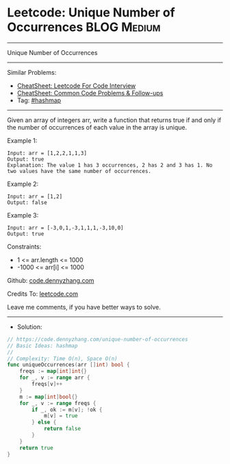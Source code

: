 * Leetcode: Unique Number of Occurrences                        :BLOG:Medium:
#+STARTUP: showeverything
#+OPTIONS: toc:nil \n:t ^:nil creator:nil d:nil
:PROPERTIES:
:type:     hashmap
:END:
---------------------------------------------------------------------
Unique Number of Occurrences
---------------------------------------------------------------------
#+BEGIN_HTML
<a href="https://github.com/dennyzhang/code.dennyzhang.com/tree/master/problems/unique-number-of-occurrences"><img align="right" width="200" height="183" src="https://www.dennyzhang.com/wp-content/uploads/denny/watermark/github.png" /></a>
#+END_HTML
Similar Problems:
- [[https://cheatsheet.dennyzhang.com/cheatsheet-leetcode-A4][CheatSheet: Leetcode For Code Interview]]
- [[https://cheatsheet.dennyzhang.com/cheatsheet-followup-A4][CheatSheet: Common Code Problems & Follow-ups]]
- Tag: [[https://code.dennyzhang.com/review-hashmap][#hashmap]]
---------------------------------------------------------------------
Given an array of integers arr, write a function that returns true if and only if the number of occurrences of each value in the array is unique.

Example 1:
#+BEGIN_EXAMPLE
Input: arr = [1,2,2,1,1,3]
Output: true
Explanation: The value 1 has 3 occurrences, 2 has 2 and 3 has 1. No two values have the same number of occurrences.
#+END_EXAMPLE

Example 2:
#+BEGIN_EXAMPLE
Input: arr = [1,2]
Output: false
#+END_EXAMPLE

Example 3:
#+BEGIN_EXAMPLE
Input: arr = [-3,0,1,-3,1,1,1,-3,10,0]
Output: true
#+END_EXAMPLE
 
Constraints:

- 1 <= arr.length <= 1000
- -1000 <= arr[i] <= 1000

Github: [[https://github.com/dennyzhang/code.dennyzhang.com/tree/master/problems/unique-number-of-occurrences][code.dennyzhang.com]]

Credits To: [[https://leetcode.com/problems/unique-number-of-occurrences/description/][leetcode.com]]

Leave me comments, if you have better ways to solve.
---------------------------------------------------------------------
- Solution:

#+BEGIN_SRC go
// https://code.dennyzhang.com/unique-number-of-occurrences
// Basic Ideas: hashmap
//
// Complexity: Time O(n), Space O(n)
func uniqueOccurrences(arr []int) bool {
    freqs := map[int]int{}
    for _, v := range arr {
        freqs[v]++
    }
    m := map[int]bool{}
    for _, v := range freqs {
        if _, ok := m[v]; !ok {
            m[v] = true
        } else {
            return false
        }
    }
    return true
}
#+END_SRC

#+BEGIN_HTML
<div style="overflow: hidden;">
<div style="float: left; padding: 5px"> <a href="https://www.linkedin.com/in/dennyzhang001"><img src="https://www.dennyzhang.com/wp-content/uploads/sns/linkedin.png" alt="linkedin" /></a></div>
<div style="float: left; padding: 5px"><a href="https://github.com/dennyzhang"><img src="https://www.dennyzhang.com/wp-content/uploads/sns/github.png" alt="github" /></a></div>
<div style="float: left; padding: 5px"><a href="https://www.dennyzhang.com/slack" target="_blank" rel="nofollow"><img src="https://www.dennyzhang.com/wp-content/uploads/sns/slack.png" alt="slack"/></a></div>
</div>
#+END_HTML
